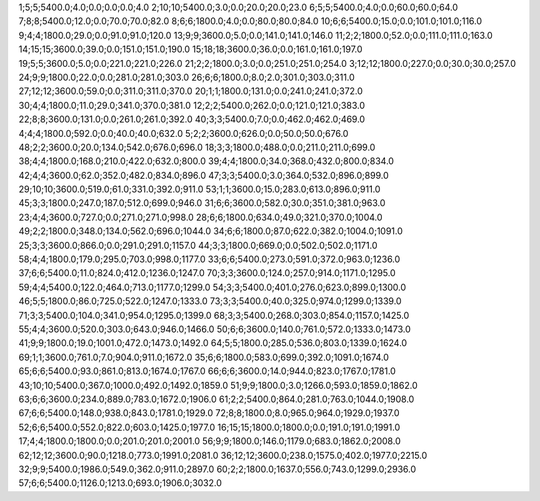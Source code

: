 1;5;5;5400.0;4.0;0.0;0.0;0.0;4.0
2;10;10;5400.0;3.0;0.0;20.0;20.0;23.0
6;5;5;5400.0;4.0;0.0;60.0;60.0;64.0
7;8;8;5400.0;12.0;0.0;70.0;70.0;82.0
8;6;6;1800.0;4.0;0.0;80.0;80.0;84.0
10;6;6;5400.0;15.0;0.0;101.0;101.0;116.0
9;4;4;1800.0;29.0;0.0;91.0;91.0;120.0
13;9;9;3600.0;5.0;0.0;141.0;141.0;146.0
11;2;2;1800.0;52.0;0.0;111.0;111.0;163.0
14;15;15;3600.0;39.0;0.0;151.0;151.0;190.0
15;18;18;3600.0;36.0;0.0;161.0;161.0;197.0
19;5;5;3600.0;5.0;0.0;221.0;221.0;226.0
21;2;2;1800.0;3.0;0.0;251.0;251.0;254.0
3;12;12;1800.0;227.0;0.0;30.0;30.0;257.0
24;9;9;1800.0;22.0;0.0;281.0;281.0;303.0
26;6;6;1800.0;8.0;2.0;301.0;303.0;311.0
27;12;12;3600.0;59.0;0.0;311.0;311.0;370.0
20;1;1;1800.0;131.0;0.0;241.0;241.0;372.0
30;4;4;1800.0;11.0;29.0;341.0;370.0;381.0
12;2;2;5400.0;262.0;0.0;121.0;121.0;383.0
22;8;8;3600.0;131.0;0.0;261.0;261.0;392.0
40;3;3;5400.0;7.0;0.0;462.0;462.0;469.0
4;4;4;1800.0;592.0;0.0;40.0;40.0;632.0
5;2;2;3600.0;626.0;0.0;50.0;50.0;676.0
48;2;2;3600.0;20.0;134.0;542.0;676.0;696.0
18;3;3;1800.0;488.0;0.0;211.0;211.0;699.0
38;4;4;1800.0;168.0;210.0;422.0;632.0;800.0
39;4;4;1800.0;34.0;368.0;432.0;800.0;834.0
42;4;4;3600.0;62.0;352.0;482.0;834.0;896.0
47;3;3;5400.0;3.0;364.0;532.0;896.0;899.0
29;10;10;3600.0;519.0;61.0;331.0;392.0;911.0
53;1;1;3600.0;15.0;283.0;613.0;896.0;911.0
45;3;3;1800.0;247.0;187.0;512.0;699.0;946.0
31;6;6;3600.0;582.0;30.0;351.0;381.0;963.0
23;4;4;3600.0;727.0;0.0;271.0;271.0;998.0
28;6;6;1800.0;634.0;49.0;321.0;370.0;1004.0
49;2;2;1800.0;348.0;134.0;562.0;696.0;1044.0
34;6;6;1800.0;87.0;622.0;382.0;1004.0;1091.0
25;3;3;3600.0;866.0;0.0;291.0;291.0;1157.0
44;3;3;1800.0;669.0;0.0;502.0;502.0;1171.0
58;4;4;1800.0;179.0;295.0;703.0;998.0;1177.0
33;6;6;5400.0;273.0;591.0;372.0;963.0;1236.0
37;6;6;5400.0;11.0;824.0;412.0;1236.0;1247.0
70;3;3;3600.0;124.0;257.0;914.0;1171.0;1295.0
59;4;4;5400.0;122.0;464.0;713.0;1177.0;1299.0
54;3;3;5400.0;401.0;276.0;623.0;899.0;1300.0
46;5;5;1800.0;86.0;725.0;522.0;1247.0;1333.0
73;3;3;5400.0;40.0;325.0;974.0;1299.0;1339.0
71;3;3;5400.0;104.0;341.0;954.0;1295.0;1399.0
68;3;3;5400.0;268.0;303.0;854.0;1157.0;1425.0
55;4;4;3600.0;520.0;303.0;643.0;946.0;1466.0
50;6;6;3600.0;140.0;761.0;572.0;1333.0;1473.0
41;9;9;1800.0;19.0;1001.0;472.0;1473.0;1492.0
64;5;5;1800.0;285.0;536.0;803.0;1339.0;1624.0
69;1;1;3600.0;761.0;7.0;904.0;911.0;1672.0
35;6;6;1800.0;583.0;699.0;392.0;1091.0;1674.0
65;6;6;5400.0;93.0;861.0;813.0;1674.0;1767.0
66;6;6;3600.0;14.0;944.0;823.0;1767.0;1781.0
43;10;10;5400.0;367.0;1000.0;492.0;1492.0;1859.0
51;9;9;1800.0;3.0;1266.0;593.0;1859.0;1862.0
63;6;6;3600.0;234.0;889.0;783.0;1672.0;1906.0
61;2;2;5400.0;864.0;281.0;763.0;1044.0;1908.0
67;6;6;5400.0;148.0;938.0;843.0;1781.0;1929.0
72;8;8;1800.0;8.0;965.0;964.0;1929.0;1937.0
52;6;6;5400.0;552.0;822.0;603.0;1425.0;1977.0
16;15;15;1800.0;1800.0;0.0;191.0;191.0;1991.0
17;4;4;1800.0;1800.0;0.0;201.0;201.0;2001.0
56;9;9;1800.0;146.0;1179.0;683.0;1862.0;2008.0
62;12;12;3600.0;90.0;1218.0;773.0;1991.0;2081.0
36;12;12;3600.0;238.0;1575.0;402.0;1977.0;2215.0
32;9;9;5400.0;1986.0;549.0;362.0;911.0;2897.0
60;2;2;1800.0;1637.0;556.0;743.0;1299.0;2936.0
57;6;6;5400.0;1126.0;1213.0;693.0;1906.0;3032.0
